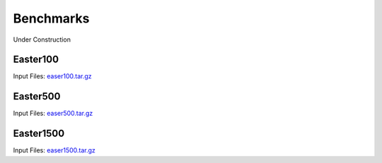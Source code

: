 .. meta::
   :description: Benchmarks topics for AceCast, click for more
   :keywords: benchmarks, easter100, easter500, easter1500, AceCast, Documentation, TempoQuest

.. _Benchmarks:

Benchmarks
##########

Under Construction


.. _Easter100:

Easter100
=========

Input Files: `easer100.tar.gz <https://tqi-public.s3.us-east-2.amazonaws.com/datasets/easter100.tar.gz>`_


.. _Easter500:

Easter500
=========

Input Files: `easer500.tar.gz <https://tqi-public.s3.us-east-2.amazonaws.com/datasets/easter500.tar.gz>`_


.. _Easter1500:

Easter1500
==========

Input Files: `easer1500.tar.gz <https://tqi-public.s3.us-east-2.amazonaws.com/datasets/easter1500.tar.gz>`_


